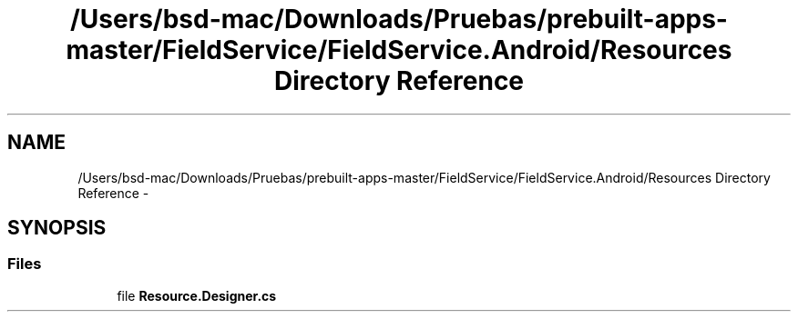 .TH "/Users/bsd-mac/Downloads/Pruebas/prebuilt-apps-master/FieldService/FieldService.Android/Resources Directory Reference" 3 "Tue Jul 1 2014" "My Project" \" -*- nroff -*-
.ad l
.nh
.SH NAME
/Users/bsd-mac/Downloads/Pruebas/prebuilt-apps-master/FieldService/FieldService.Android/Resources Directory Reference \- 
.SH SYNOPSIS
.br
.PP
.SS "Files"

.in +1c
.ti -1c
.RI "file \fBResource\&.Designer\&.cs\fP"
.br
.in -1c
